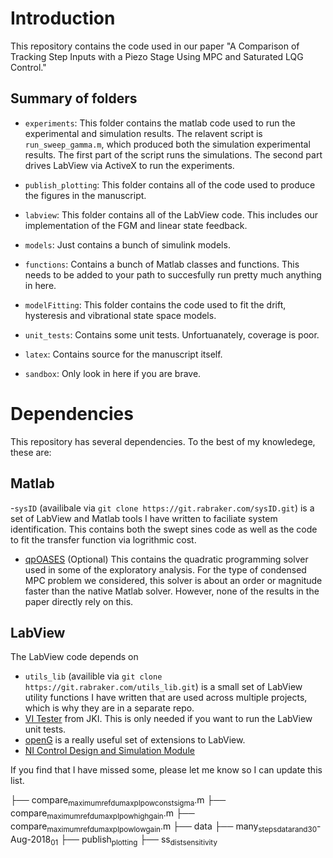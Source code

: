 * Introduction
This repository contains the code used in our paper "A Comparison of Tracking Step Inputs with a Piezo Stage Using MPC and Saturated LQG Control."

** Summary of folders

- ~experiments~: This folder contains the matlab code used to run the experimental and simulation results. The relavent script is ~run_sweep_gamma.m~, which produced both the simulation experimental results. The first part of the script runs the simulations. The second part drives LabView via ActiveX to run the experiments. 

- ~publish_plotting~: This folder contains all of the code used to produce the figures in the manuscript.

- ~labview~: This folder contains all of the LabView code. This includes our implementation of the FGM and linear state feedback.
- ~models~: Just contains a bunch of simulink models.
- ~functions~: Contains a bunch of Matlab classes and functions. This needs to be added to your path to succesfully run pretty much anything in here.
- ~modelFitting~: This folder contains the code used to fit the drift, hysteresis and vibrational state space models. 

- ~unit_tests~: Contains some unit tests. Unfortuanately, coverage is poor.
- ~latex~: Contains source for the manuscript itself.
- ~sandbox~: Only look in here if you are brave.

* Dependencies
This repository has several dependencies. To the best of my knowledege, these are:

** Matlab
-~sysID~ (availibale via ~git clone https://git.rabraker.com/sysID.git~) is a set of LabView and Matlab tools I have written to faciliate system identification. This contains both the swept sines code as well as the code to fit the transfer function via logrithmic cost.

- [[https://projects.coin-or.org/qpOASES][qpOASES]] (Optional) This contains the quadratic programming solver used in some of the exploratory analysis. For the type of condensed MPC problem we considered, this solver is about an order or magnitude faster than the native Matlab solver. However, none of the results in the paper directly rely on this.
** LabView
The LabView code depends on
- ~utils_lib~ (availible via ~git clone https://git.rabraker.com/utils_lib.git~) is a small set of LabView utility functions I have written that are used across multiple projects, which is why they are in a separate repo. 
- [[https://github.com/JKISoftware/JKI-VI-Tester][VI Tester]] from JKI. This is only needed if you want to run the LabView unit tests.
- [[https://sourceforge.net/projects/opengtoolkit/][openG]] is a really useful set of extensions to LabView.
- [[http://www.ni.com/download/labview-control-design-and-simulation-module-2017/6715/en/][NI Control Design and Simulation Module]]
If you find that I have missed some, please let me know so I can update this list.


 
├── compare_maximum_ref_dumaxp_Ipow_constsigma.m
├── compare_maximum_ref_dumaxp_Ipow_highgain.m
├── compare_maximum_ref_dumaxp_Ipow_lowgain.m
├── data
├── many_steps_data_rand_30-Aug-2018_01
├── publish_plotting
├── ss_dist_sensitivity
